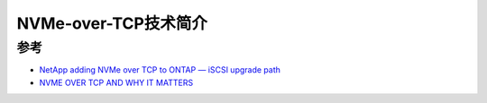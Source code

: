.. _intro_nvme-over-tcp:

========================
NVMe-over-TCP技术简介
========================

参考
=======

- `NetApp adding NVMe over TCP to ONTAP — iSCSI upgrade path <https://blocksandfiles.com/2021/09/07/netapp-adding-nvme-over-tcp-to-ontap-iscsi-upgrade-path/>`_
- `NVME OVER TCP AND WHY IT MATTERS <https://www.fungible.com/2021/09/29/nvme-over-tcp-and-why-it-matters/>`_
